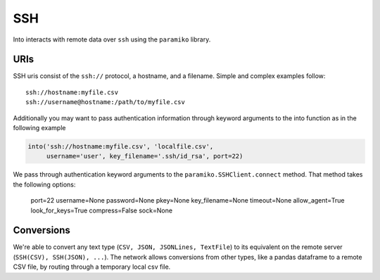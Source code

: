 SSH
===

Into interacts with remote data over ``ssh`` using the ``paramiko`` library.

URIs
----

SSH uris consist of the ``ssh://`` protocol, a hostname, and a filename.
Simple and complex examples follow::

    ssh://hostname:myfile.csv
    ssh://username@hostname:/path/to/myfile.csv

Additionally you may want to pass authentication information through keyword
arguments to the into function as in the following example

.. code-block:: python

   into('ssh://hostname:myfile.csv', 'localfile.csv',
        username='user', key_filename='.ssh/id_rsa', port=22)

We pass through authentication keyword arguments to the
``paramiko.SSHClient.connect`` method.  That method takes the following
options:

    port=22
    username=None
    password=None
    pkey=None
    key_filename=None
    timeout=None
    allow_agent=True
    look_for_keys=True
    compress=False
    sock=None


Conversions
-----------

We're able to convert any text type (``CSV, JSON, JSONLines, TextFile``) to its
equivalent on the remote server (``SSH(CSV), SSH(JSON), ...``).  The network
allows conversions from other types, like a pandas dataframe to a remote CSV
file, by routing through a temporary local csv file.
